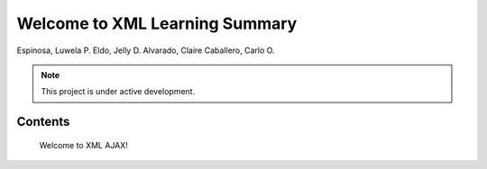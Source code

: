 Welcome to XML Learning Summary
===================================

Espinosa, Luwela P.
Eldo, Jelly D.
Alvarado, Claire
Caballero, Carlo O.


.. note::

   This project is under active development.

Contents
--------


   Welcome to XML AJAX!

